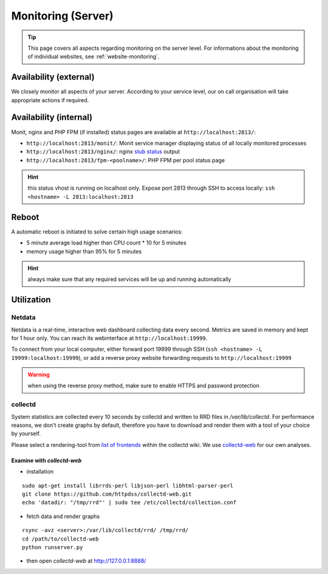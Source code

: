 .. index::
   pair: Server; Monitoring
   :name: monitoring

===================
Monitoring (Server)
===================

.. tip::

   This page covers all aspects regarding monitoring on the server level.
   For informations about the monitoring of individual websites, see
   :ref:`website-monitoring`.

Availability (external)
-----------------------

We closely monitor all aspects of your server. According to your service level, our on call organisation
will take appropriate actions if required.

Availability (internal)
-----------------------

Monit, nginx and PHP FPM (if installed) status pages are available at ``http://localhost:2813/``:

* ``http://localhost:2813/monit/``: Monit service manager displaying status of all locally monitored processes
* ``http://localhost:2813/nginx/``: nginx `stub status <http://nginx.org/en/docs/http/ngx_http_stub_status_module.html>`__ output
* ``http://localhost:2813/fpm-<poolname>/``: PHP FPM per pool status page

.. hint:: this status vhost is running on localhost only. Expose port 2813 through SSH to access locally: ``ssh <hostname> -L 2813:localhost:2813``

Reboot
------

A automatic reboot is initiated to solve certain high usage scenarios:

* 5 minute average load higher than CPU count * 10 for 5 minutes
* memory usage higher than 95% for 5 minutes

.. hint:: always make sure that any required services will be up and running automatically

Utilization
-----------

.. index::
   triple: Server; Monitoring; Netdata
   :name: monitoring_netdata

Netdata
~~~~~~~

Netdata is a real-time, interactive web dashboard collecting data every second. Metrics are saved in memory
and kept for 1 hour only. You can reach its webinterface at ``http://localhost:19999``.

To connect from your local computer, either forward port 19999 through SSH (``ssh <hostname> -L 19999:localhost:19999``),
or add a reverse proxy website forwarding requests to ``http://localhost:19999``

.. warning:: when using the reverse proxy method, make sure to enable HTTPS and password protection

collectd
~~~~~~~~

System statistics are collected every 10 seconds by collectd and written to RRD files in
`/var/lib/collectd`. For performance reasons, we don't create graphs by default, therefore you have
to download and render them with a tool of your choice by yourself.

Please select a rendering-tool from `list of frontends <https://collectd.org/wiki/index.php/List_of_front-ends>`__
within the collectd wiki. We use `collectd-web <https://github.com/httpdss/collectd-web>`__ for our own analyses.


Examine with `collectd-web`
^^^^^^^^^^^^^^^^^^^^^^^^^^^

* installation

::

  sudo apt-get install librrds-perl libjson-perl libhtml-parser-perl
  git clone https://github.com/httpdss/collectd-web.git
  echo 'datadir: "/tmp/rrd"' | sudo tee /etc/collectd/collection.conf

* fetch data and render graphs

::

  rsync -avz <server>:/var/lib/collectd/rrd/ /tmp/rrd/
  cd /path/to/collectd-web
  python runserver.py

* then open `collectd-web` at http://127.0.0.1:8888/

